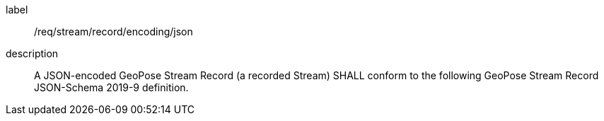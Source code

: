 
[[req_stream_record_encoding_json]]
[requirement]
====
[%metadata]
label:: /req/stream/record/encoding/json
description:: A JSON-encoded GeoPose Stream Record (a recorded Stream) SHALL conform to the following GeoPose Stream Record JSON-Schema 2019-9 definition.
====
